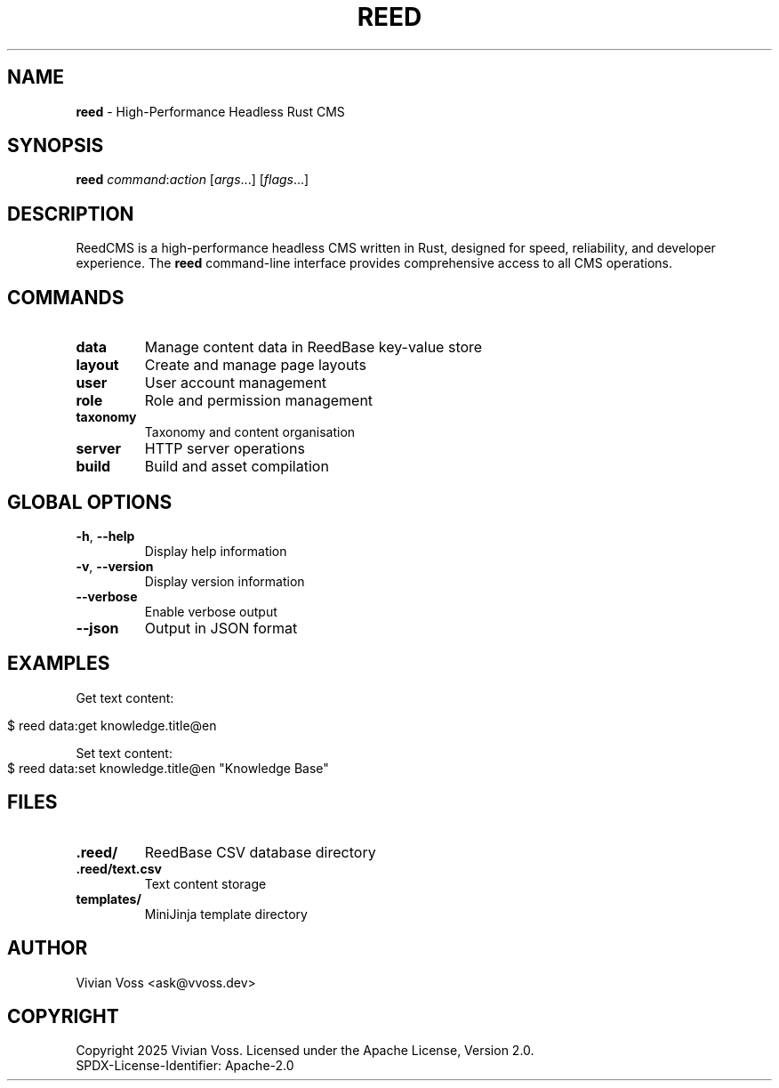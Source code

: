 .\" Generated from reed.1.ronn
.TH "REED" "1" "October 2025" "" ""
.SH "NAME"
\fBreed\fR \- High\-Performance Headless Rust CMS
.SH "SYNOPSIS"
\fBreed\fR \fIcommand\fR:\fIaction\fR [\fIargs\fR\.\.\.] [\fIflags\fR\.\.\.]
.SH "DESCRIPTION"
ReedCMS is a high\-performance headless CMS written in Rust, designed for speed, reliability, and developer experience\. The \fBreed\fR command\-line interface provides comprehensive access to all CMS operations\.
.SH "COMMANDS"
.TP
\fBdata\fR
Manage content data in ReedBase key\-value store
.TP
\fBlayout\fR
Create and manage page layouts
.TP
\fBuser\fR
User account management
.TP
\fBrole\fR
Role and permission management
.TP
\fBtaxonomy\fR
Taxonomy and content organisation
.TP
\fBserver\fR
HTTP server operations
.TP
\fBbuild\fR
Build and asset compilation
.SH "GLOBAL OPTIONS"
.TP
\fB\-h\fR, \fB\-\-help\fR
Display help information
.TP
\fB\-v\fR, \fB\-\-version\fR
Display version information
.TP
\fB\-\-verbose\fR
Enable verbose output
.TP
\fB\-\-json\fR
Output in JSON format
.SH "EXAMPLES"
Get text content:
.IP "" 4
.nf
$ reed data:get knowledge\.title@en
.fi
.IP "" 0
.P
Set text content:
.IP "" 4
.nf
$ reed data:set knowledge\.title@en "Knowledge Base"
.fi
.IP "" 0
.SH "FILES"
.TP
\fB\.reed/\fR
ReedBase CSV database directory
.TP
\fB\.reed/text\.csv\fR
Text content storage
.TP
\fBtemplates/\fR
MiniJinja template directory
.SH "AUTHOR"
Vivian Voss <ask@vvoss\.dev>
.SH "COPYRIGHT"
Copyright 2025 Vivian Voss\. Licensed under the Apache License, Version 2\.0\.
.br
SPDX\-License\-Identifier: Apache\-2\.0

